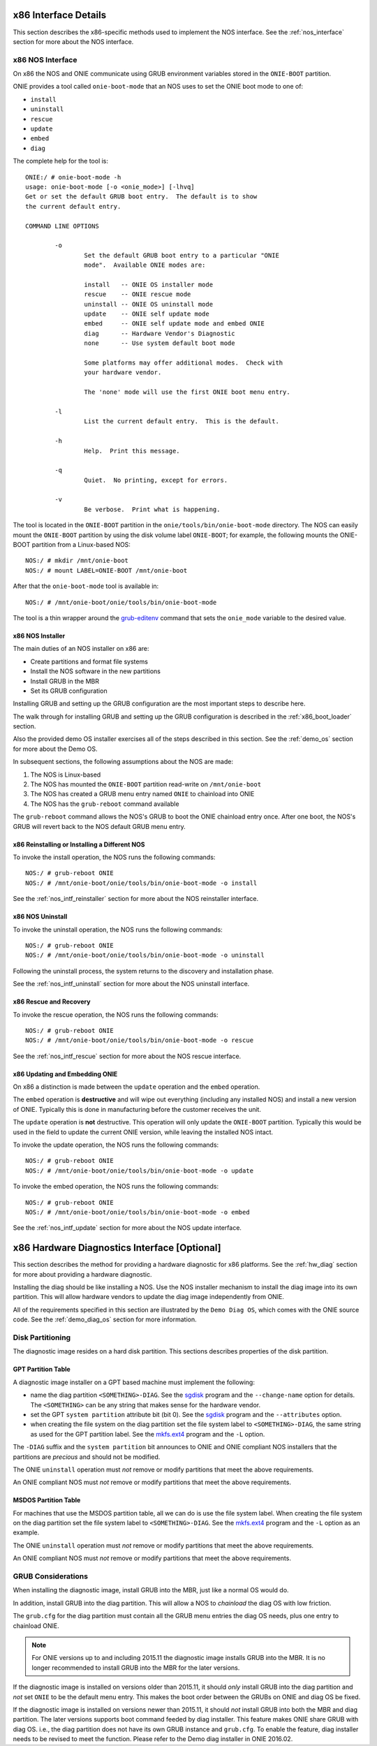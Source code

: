 .. Copyright (C) 2014,2015,2016,2017 Curt Brune <curt@cumulusnetworks.com>
   Copyright (C) 2016 david_yang <david_yang@accton.com>
   Copyright (C) 2014 Pete Bratach <pete@cumulusnetworks.com>
   SPDX-License-Identifier:     GPL-2.0

*********************
x86 Interface Details
*********************

This section describes the x86-specific methods used to implement the
NOS interface.  See the :ref:`nos_interface` section for more about
the NOS interface.

.. _cmd_onie_boot_mode:
.. _x86_nos_interface:

x86 NOS Interface
-----------------

On x86 the NOS and ONIE communicate using GRUB environment variables
stored in the ``ONIE-BOOT`` partition.

ONIE provides a tool called ``onie-boot-mode`` that an NOS uses to set
the ONIE boot mode to one of:

- ``install``

- ``uninstall``

- ``rescue``

- ``update``

- ``embed``

- ``diag``
  
The complete help for the tool is::

  ONIE:/ # onie-boot-mode -h
  usage: onie-boot-mode [-o <onie_mode>] [-lhvq]
  Get or set the default GRUB boot entry.  The default is to show
  the current default entry.
   
  COMMAND LINE OPTIONS
   
          -o
                  Set the default GRUB boot entry to a particular "ONIE
                  mode".  Available ONIE modes are:
   
                  install   -- ONIE OS installer mode
                  rescue    -- ONIE rescue mode
                  uninstall -- ONIE OS uninstall mode
                  update    -- ONIE self update mode
                  embed     -- ONIE self update mode and embed ONIE
                  diag      -- Hardware Vendor's Diagnostic
                  none      -- Use system default boot mode
   
                  Some platforms may offer additional modes.  Check with
                  your hardware vendor.
   
                  The 'none' mode will use the first ONIE boot menu entry.
   
          -l
                  List the current default entry.  This is the default.
   
          -h
                  Help.  Print this message.
   
          -q
                  Quiet.  No printing, except for errors.
   
          -v
                  Be verbose.  Print what is happening.

The tool is located in the ``ONIE-BOOT`` partition in the
``onie/tools/bin/onie-boot-mode`` directory.  The NOS can easily mount
the ``ONIE-BOOT`` partition by using the disk volume label
``ONIE-BOOT``; for example, the following mounts the ONIE-BOOT partition from a
Linux-based NOS::

  NOS:/ # mkdir /mnt/onie-boot
  NOS:/ # mount LABEL=ONIE-BOOT /mnt/onie-boot

After that the ``onie-boot-mode`` tool is available in::

  NOS:/ # /mnt/onie-boot/onie/tools/bin/onie-boot-mode

The tool is a thin wrapper around the `grub-editenv
<http://man.he.net/man1/grub-editenv>`_ command that sets the
``onie_mode`` variable to the desired value.

.. _x86_nos_intf_installer:

x86 NOS Installer
=================

The main duties of an NOS installer on x86 are:

- Create partitions and format file systems

- Install the NOS software in the new partitions

- Install GRUB in the MBR

- Set its GRUB configuration

Installing GRUB and setting up the GRUB configuration are the most
important steps to describe here.

The walk through for installing GRUB and setting up the GRUB
configuration is described in the :ref:`x86_boot_loader` section.

Also the provided demo OS installer exercises all of the steps
described in this section.  See the :ref:`demo_os` section for more
about the Demo OS.

In subsequent sections, the following assumptions about the NOS are made:

#. The NOS is Linux-based

#. The NOS has mounted the ``ONIE-BOOT`` partition read-write on
   ``/mnt/onie-boot``

#. The NOS has created a GRUB menu entry named ``ONIE`` to chainload
   into ONIE

#. The NOS has the ``grub-reboot`` command available

The ``grub-reboot`` command allows the NOS's GRUB to boot the ONIE
chainload entry once.  After one boot, the NOS's GRUB will revert back
to the NOS default GRUB menu entry.

.. _x86_nos_intf_reinstaller:

x86 Reinstalling or Installing a Different NOS
==============================================

To invoke the install operation, the NOS runs the following commands::

  NOS:/ # grub-reboot ONIE
  NOS:/ # /mnt/onie-boot/onie/tools/bin/onie-boot-mode -o install

See the :ref:`nos_intf_reinstaller` section for more about the NOS
reinstaller interface.

.. _x86_nos_intf_uninstall:

x86 NOS Uninstall
=================

To invoke the uninstall operation, the NOS runs the following
commands::

  NOS:/ # grub-reboot ONIE
  NOS:/ # /mnt/onie-boot/onie/tools/bin/onie-boot-mode -o uninstall

Following the uninstall process, the system returns to the
discovery and installation phase.

See the :ref:`nos_intf_uninstall` section for more about the NOS
uninstall interface.

.. _x86_nos_intf_rescue:

x86 Rescue and Recovery
=======================

To invoke the rescue operation, the NOS runs the following commands::

  NOS:/ # grub-reboot ONIE
  NOS:/ # /mnt/onie-boot/onie/tools/bin/onie-boot-mode -o rescue

See the :ref:`nos_intf_rescue` section for more about the NOS rescue
interface.

.. _x86_nos_intf_update:

x86 Updating and Embedding ONIE
===============================

On x86 a distinction is made between the ``update`` operation and the
``embed`` operation.

The ``embed`` operation is **destructive** and will wipe out
everything (including any installed NOS) and install a new version of
ONIE.  Typically this is done in manufacturing before the customer
receives the unit.

The ``update`` operation is **not** destructive.  This operation will
only update the ``ONIE-BOOT`` partition.  Typically this would be used
in the field to update the current ONIE version, while leaving the
installed NOS intact.

To invoke the update operation, the NOS runs the following commands::

  NOS:/ # grub-reboot ONIE
  NOS:/ # /mnt/onie-boot/onie/tools/bin/onie-boot-mode -o update

To invoke the embed operation, the NOS runs the following commands::

  NOS:/ # grub-reboot ONIE
  NOS:/ # /mnt/onie-boot/onie/tools/bin/onie-boot-mode -o embed

See the :ref:`nos_intf_update` section for more about the NOS update
interface.

.. _x86_hw_diag:

*********************************************
x86 Hardware Diagnostics Interface [Optional]
*********************************************

This section describes the method for providing a hardware diagnostic
for x86 platforms.  See the :ref:`hw_diag` section for more about
providing a hardware diagnostic.

Installing the diag should be like installing a NOS.  Use the NOS
installer mechanism to install the diag image into its own partition.
This will allow hardware vendors to update the diag image
independently from ONIE.

All of the requirements specified in this section are illustrated by
the ``Demo Diag OS``, which comes with the ONIE source code.  See the
:ref:`demo_diag_os` section for more information.

Disk Partitioning
-----------------

The diagnostic image resides on a hard disk partition.  This sections
describes properties of the disk partition.

GPT Partition Table
===================

A diagnostic image installer on a GPT based machine must implement the
following:

* name the diag partition ``<SOMETHING>-DIAG``.  See the `sgdisk
  <http://www.rodsbooks.com/gdisk/sgdisk.html>`_ program and the
  ``--change-name`` option for details.  The ``<SOMETHING>`` can be
  any string that makes sense for the hardware vendor.

* set the GPT ``system partition`` attribute bit (bit 0).  See the
  `sgdisk <http://www.rodsbooks.com/gdisk/sgdisk.html>`_ program and
  the ``--attributes`` option.

* when creating the file system on the diag partition set the file
  system label to ``<SOMETHING>-DIAG``, the same string as used for
  the GPT partition label.  See the `mkfs.ext4
  <http://linux.die.net/man/8/mkfs.ext4>`_ program and the ``-L``
  option.

The ``-DIAG`` suffix and the ``system partition`` bit announces to ONIE
and ONIE compliant NOS installers that the partitions are *precious*
and should not be modified.

The ONIE ``uninstall`` operation must *not* remove or modify
partitions that meet the above requirements.

An ONIE compliant NOS must *not* remove or modify partitions that meet
the above requirements.

MSDOS Partition Table
=====================

For machines that use the MSDOS partition table, all we can do is use
the file system label. When creating the file system on the diag
partition set the file system label to ``<SOMETHING>-DIAG``. See the
`mkfs.ext4 <http://linux.die.net/man/8/mkfs.ext4>`_ program and the
``-L`` option as an example.

The ONIE ``uninstall`` operation must *not* remove or modify
partitions that meet the above requirements.

An ONIE compliant NOS must *not* remove or modify partitions that meet
the above requirements.

GRUB Considerations
-------------------

When installing the diagnostic image, install GRUB into the MBR, just
like a normal OS would do.

In addition, install GRUB into the diag partition.  This will allow a
NOS to *chainload* the diag OS with low friction.

The ``grub.cfg`` for the diag partition must contain all the GRUB menu
entries the diag OS needs, plus one entry to chainload ONIE.

.. note::
 
  For ONIE versions up to and including 2015.11 the diagnostic image
  installs GRUB into the MBR.  It is no longer recommended to install
  GRUB into the MBR for the later versions.


If the diagnostic image is installed on versions older than 2015.11,
it should *only* install GRUB into the diag partition and *not* set
``ONIE`` to be the default menu entry.  This makes the boot order
between the GRUBs on ONIE and diag OS be fixed.

If the diagnostic image is installed on versions newer than 2015.11,
it should *not* install GRUB into both the MBR and diag partition.
The later versions supports boot command feeded by diag installer.
This feature makes ONIE share GRUB with diag OS.  i.e., the diag
partition does not have its own GRUB instance and ``grub.cfg``.  To
enable the feature, diag installer needs to be revised to meet the
function.  Please refer to the Demo diag installer in ONIE 2016.02.
